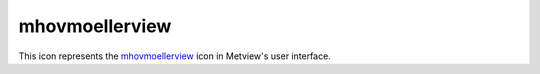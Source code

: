 
mhovmoellerview
=========================

.. container::
    
    .. container:: leftside

        .. image:: /_static/MHOVMOELLERVIEW.png
           :width: 48px

    .. container:: rightside

        This icon represents the `mhovmoellerview <https://confluence.ecmwf.int/display/METV/mhovmoellerview>`_ icon in Metview's user interface.


.. py:function:: mhovmoellerview(**kwargs)
  
    Description comes here!


    :param type: 
    :type type: str


    :param line: 
    :type line: float or list[float]


    :param area: 
    :type area: float or list[float]


    :param average_direction: 
    :type average_direction: str


    :param time_axis_mode: 
    :type time_axis_mode: str


    :param date_min: 
    :type date_min: str


    :param date_max: 
    :type date_max: str


    :param bottom_level: 
    :type bottom_level: number


    :param top_level: 
    :type top_level: number


    :param swap_axes: 
    :type swap_axes: str


    :param resolution: 
    :type resolution: number


    :param time_axis: 
    :type time_axis: str


    :param geo_axis: 
    :type geo_axis: str


    :param vertical_axis: 
    :type vertical_axis: str


    :param vertical_level_type: 
    :type vertical_level_type: str


    :param vertical_scaling: 
    :type vertical_scaling: str


    :param subpage_clipping: 
    :type subpage_clipping: str


    :param subpage_x_position: 
    :type subpage_x_position: str


    :param subpage_y_position: 
    :type subpage_y_position: str


    :param subpage_x_length: 
    :type subpage_x_length: str


    :param subpage_y_length: 
    :type subpage_y_length: str


    :param page_frame: 
    :type page_frame: str


    :param page_frame_colour: 
    :type page_frame_colour: str


    :param page_frame_line_style: 
    :type page_frame_line_style: str


    :param page_frame_thickness: 
    :type page_frame_thickness: str


    :param page_id_line: 
    :type page_id_line: str


    :param page_id_line_user_text: 
    :type page_id_line_user_text: str


    :param subpage_frame: 
    :type subpage_frame: str


    :param subpage_frame_colour: 
    :type subpage_frame_colour: str


    :param subpage_frame_line_style: 
    :type subpage_frame_line_style: str


    :param subpage_frame_thickness: 
    :type subpage_frame_thickness: str


    :param subpage_background_colour: 
    :type subpage_background_colour: str


    :rtype: None


.. minigallery:: metview.mhovmoellerview
    :add-heading:

